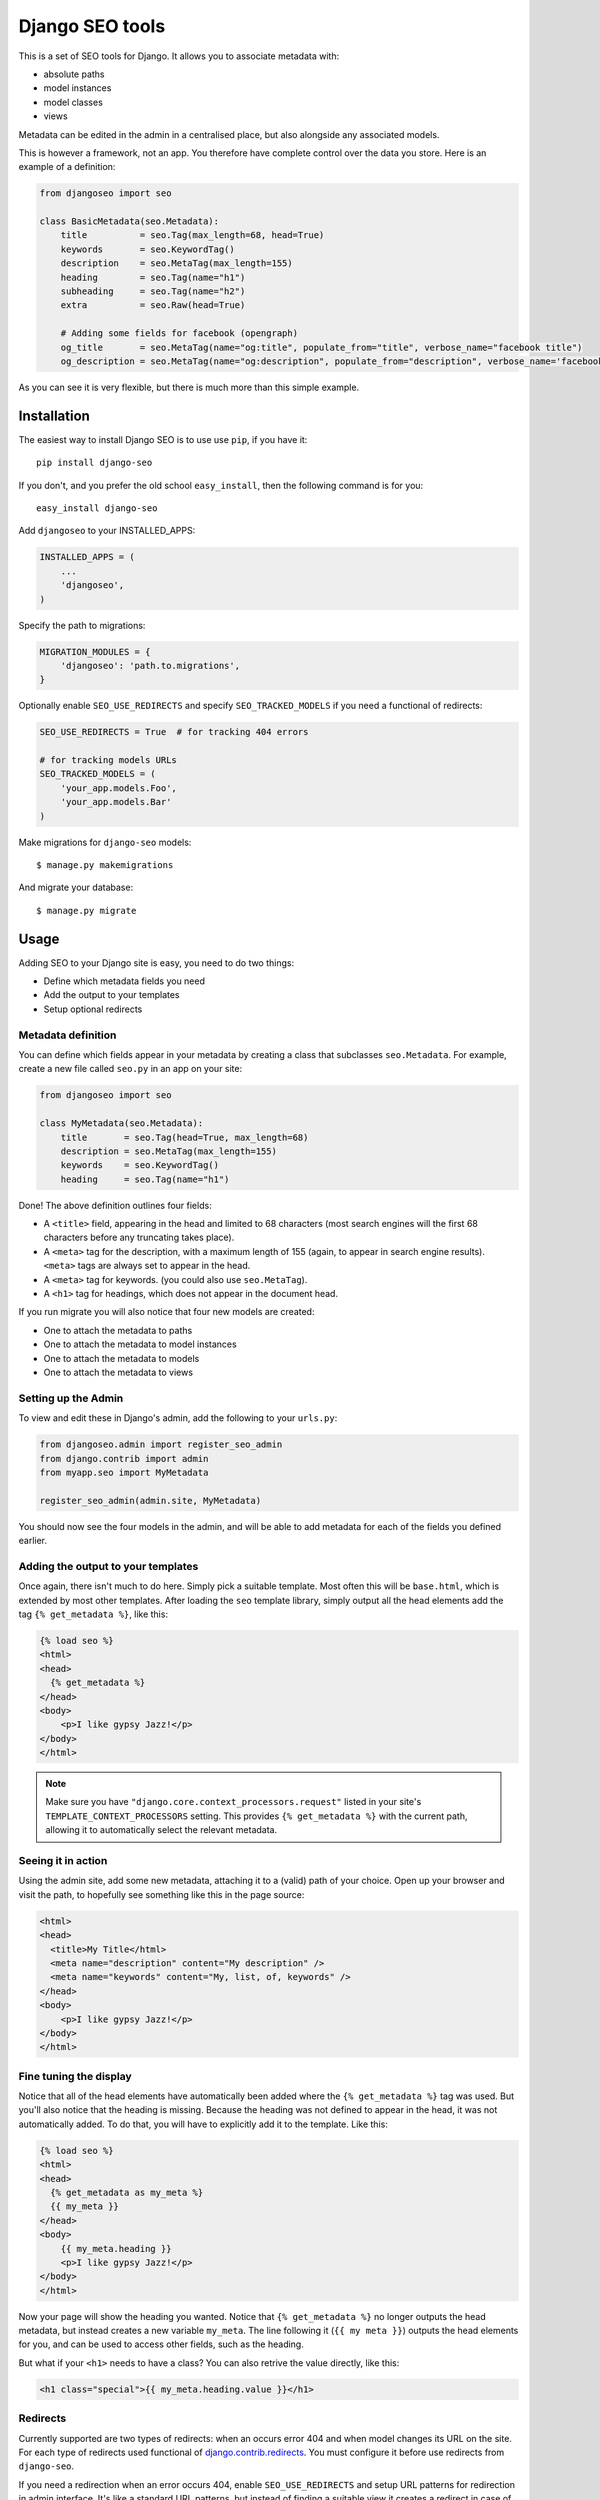 ================
Django SEO tools
================

.. image:: https://travis-ci.org/whyflyru/django-seo.svg?branch=master
    :target: https://travis-ci.org/whyflyru/django-seo?branch=master

.. image:: https://coveralls.io/repos/whyflyru/django-seo/badge.svg?branch=master
    :target: https://coveralls.io/r/whyflyru/django-seo?branch=master

This is a set of SEO tools for Django.
It allows you to associate metadata with:

* absolute paths
* model instances
* model classes
* views

Metadata can be edited in the admin in a centralised place, but also alongside any associated models.

This is however a framework, not an app. You therefore have
complete control over the data you store.
Here is an example of a definition:

.. code:: python

    from djangoseo import seo

    class BasicMetadata(seo.Metadata):
        title          = seo.Tag(max_length=68, head=True)
        keywords       = seo.KeywordTag()
        description    = seo.MetaTag(max_length=155)
        heading        = seo.Tag(name="h1")
        subheading     = seo.Tag(name="h2")
        extra          = seo.Raw(head=True)

        # Adding some fields for facebook (opengraph)
        og_title       = seo.MetaTag(name="og:title", populate_from="title", verbose_name="facebook title")
        og_description = seo.MetaTag(name="og:description", populate_from="description", verbose_name='facebook description')

As you can see it is very flexible, but there is much more than this simple example.

Installation
============

The easiest way to install Django SEO is to use use ``pip``, if you have it::

    pip install django-seo

If you don't, and you prefer the old school ``easy_install``, then the following command is for you::

    easy_install django-seo

Add ``djangoseo`` to your INSTALLED_APPS:

.. code:: python

    INSTALLED_APPS = (
        ...
        'djangoseo',
    )
    
Specify the path to migrations:

.. code:: python

    MIGRATION_MODULES = {
        'djangoseo': 'path.to.migrations',
    }

Optionally enable ``SEO_USE_REDIRECTS`` and specify ``SEO_TRACKED_MODELS`` if you need a functional of redirects:

.. code:: python

    SEO_USE_REDIRECTS = True  # for tracking 404 errors

    # for tracking models URLs
    SEO_TRACKED_MODELS = (
        'your_app.models.Foo',
        'your_app.models.Bar'
    )

Make migrations for ``django-seo`` models::
    
    $ manage.py makemigrations

And migrate your database::

    $ manage.py migrate

Usage
=====

Adding SEO to your Django site is easy, you need to do two things:

- Define which metadata fields you need
- Add the output to your templates
- Setup optional redirects

Metadata definition
--------------------

You can define which fields appear in your metadata by creating a class that subclasses ``seo.Metadata``. For example, create a new file called ``seo.py`` in an app on your site:

.. code-block:: python

    from djangoseo import seo

    class MyMetadata(seo.Metadata):
        title       = seo.Tag(head=True, max_length=68)
        description = seo.MetaTag(max_length=155)
        keywords    = seo.KeywordTag()
        heading     = seo.Tag(name="h1")

Done! The above definition outlines four fields:

- A ``<title>`` field, appearing in the head and limited to 68 characters (most search engines will the first 68 characters before any truncating takes place).
- A ``<meta>`` tag for the description, with a maximum length of 155 (again, to appear in search engine results). ``<meta>`` tags are always set to appear in the head.
- A ``<meta>`` tag for keywords. (you could also use ``seo.MetaTag``).
- A ``<h1>`` tag for headings, which does not appear in the document head.

If you run migrate you will also notice that four new models are created:

- One to attach the metadata to paths
- One to attach the metadata to model instances
- One to attach the metadata to models
- One to attach the metadata to views

Setting up the Admin
--------------------

To view and edit these in Django's admin, add the following to your ``urls.py``:

.. code-block:: python

    from djangoseo.admin import register_seo_admin
    from django.contrib import admin
    from myapp.seo import MyMetadata

    register_seo_admin(admin.site, MyMetadata)

You should now see the four models in the admin, and will be able to add metadata for each of the fields you defined earlier.

Adding the output to your templates
-----------------------------------

Once again, there isn't much to do here. Simply pick a suitable template. Most often this will be ``base.html``, which is extended by most other templates.
After loading the ``seo`` template library, simply output all the head elements add the tag ``{% get_metadata %}``, like this:

.. code-block:: html

    {% load seo %}
    <html>
    <head>
      {% get_metadata %}
    </head>
    <body>
        <p>I like gypsy Jazz!</p>
    </body>
    </html>

.. note::

   Make sure you have ``"django.core.context_processors.request"`` listed in your site's ``TEMPLATE_CONTEXT_PROCESSORS`` setting.
   This provides ``{% get_metadata %}`` with the current path, allowing it to automatically select the relevant metadata.

Seeing it in action
-------------------
Using the admin site, add some new metadata, attaching it to a (valid) path of your choice.
Open up your browser and visit the path, to hopefully see something like this in the page source:

.. code-block:: html

    <html>
    <head>
      <title>My Title</html>
      <meta name="description" content="My description" />
      <meta name="keywords" content="My, list, of, keywords" />
    </head>
    <body>
        <p>I like gypsy Jazz!</p>
    </body>
    </html>

Fine tuning the display
-----------------------

Notice that all of the head elements have automatically been added where the ``{% get_metadata %}`` tag was used.
But you'll also notice that the heading is missing.
Because the heading was not defined to appear in the head, it was not automatically added.
To do that, you will have to explicitly add it to the template. Like this:

.. code-block:: html

    {% load seo %}
    <html>
    <head>
      {% get_metadata as my_meta %}
      {{ my_meta }}
    </head>
    <body>
        {{ my_meta.heading }}
        <p>I like gypsy Jazz!</p>
    </body>
    </html>

Now your page will show the heading you wanted.
Notice that ``{% get_metadata %}`` no longer outputs the head metadata, but instead creates a new variable ``my_meta``. The line following it (``{{ my meta }}``) outputs the head elements for you, and can be used to access other fields, such as the heading.

But what if your ``<h1>`` needs to have a class?
You can also retrive the value directly, like this:

.. code-block:: html

        <h1 class="special">{{ my_meta.heading.value }}</h1>

Redirects
---------

Currently supported are two types of redirects: when an occurs error 404 and when model changes its URL on the site.
For each type of redirects used functional of `django.contrib.redirects <https://docs.djangoproject.com/en/1.10/ref/contrib/redirects/>`_. You must configure it before use redirects from ``django-seo``.

If you need a redirection when an error occurs 404, enable ``SEO_USE_REDIRECTS`` and setup URL patterns for redirection in admin interface.
It's like a standard URL patterns, but instead of finding a suitable view it creates a redirect in case of an error 404 for a given pattern.
For example for pattern ``/news/([\w\-_]+)/`` will be created a redirect for ``/news/foo/`` and ``/news/bar/``.

If you need a redirection when model changes its URL list the full path to the models in ``SEO_TRACKED_MODELS``:

.. code:: python

    SEO_TRACKED_MODELS = (
        'your_app.models.Foo',
        'your_app.models.Bar'
    )

Attention: each path to model must be direct and model must have a method ``get_absolute_url``.
Work such redirection follows: when path to model on site changed, it create redirection to old path.
For example:

.. code:: python

    class Foo(models.model):
        ...
        slug = models.SlugField(max_length=50)

        def get_absolute_url(self):
            return reverse('name-of-foo-url', kwargs={'slug': self.slug})

If you create instance of ``Foo``, redirection will not be created, but if change ``slug`` on instance of ``Foo`` ``django-seo`` creates new redirect for old instance path.
